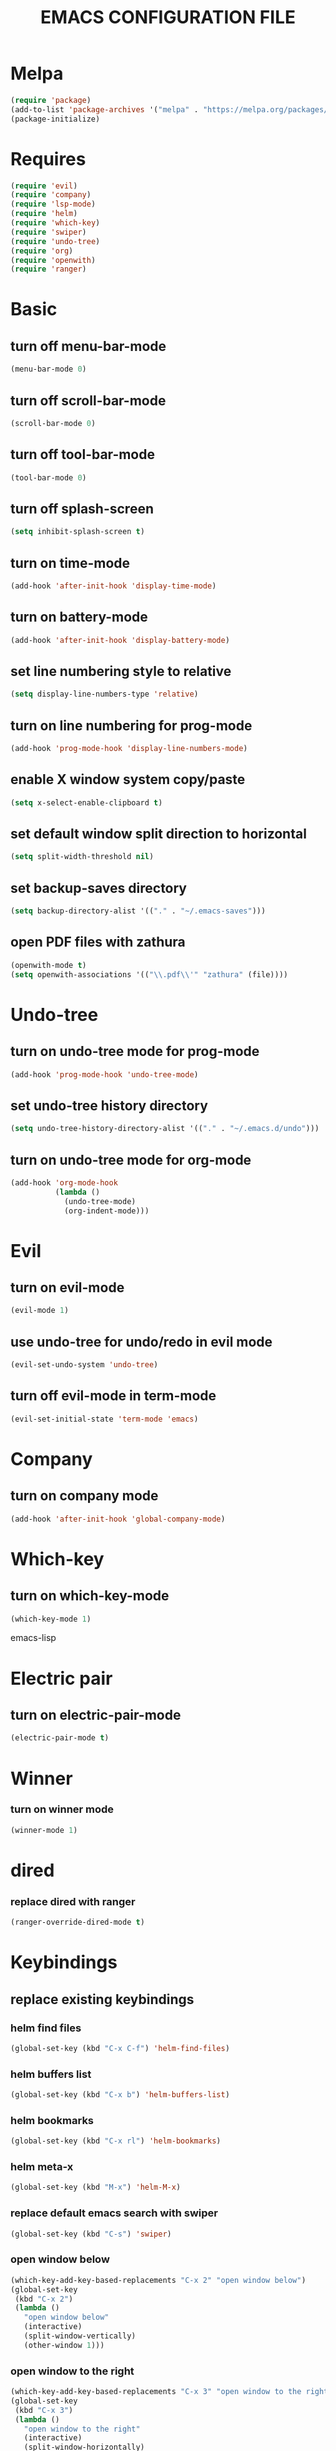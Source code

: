 # -*- mode: org -*
#+title:  EMACS CONFIGURATION FILE

* Melpa
#+BEGIN_SRC emacs-lisp
  (require 'package)
  (add-to-list 'package-archives '("melpa" . "https://melpa.org/packages/") t)
  (package-initialize)
#+END_SRC

* Requires
#+BEGIN_SRC emacs-lisp
  (require 'evil)
  (require 'company)
  (require 'lsp-mode)
  (require 'helm)
  (require 'which-key)
  (require 'swiper)
  (require 'undo-tree)
  (require 'org)
  (require 'openwith)
  (require 'ranger)
#+END_SRC

* Basic
** turn off menu-bar-mode
#+BEGIN_SRC emacs-lisp
  (menu-bar-mode 0)
#+END_SRC

** turn off scroll-bar-mode
#+BEGIN_SRC emacs-lisp
  (scroll-bar-mode 0)
#+END_SRC

** turn off tool-bar-mode
#+BEGIN_SRC emacs-lisp
  (tool-bar-mode 0)
#+END_SRC

** turn off splash-screen
#+BEGIN_SRC emacs-lisp
  (setq inhibit-splash-screen t)
#+END_SRC

** turn on time-mode
#+BEGIN_SRC emacs-lisp
  (add-hook 'after-init-hook 'display-time-mode)
#+END_SRC

** turn on battery-mode
#+BEGIN_SRC emacs-lisp
  (add-hook 'after-init-hook 'display-battery-mode)
#+END_SRC

** set line numbering style to relative
#+BEGIN_SRC emacs-lisp
  (setq display-line-numbers-type 'relative)
#+END_SRC

** turn on line numbering for prog-mode
#+BEGIN_SRC emacs-lisp
  (add-hook 'prog-mode-hook 'display-line-numbers-mode)
#+END_SRC

** enable X window system copy/paste
#+BEGIN_SRC emacs-lisp
  (setq x-select-enable-clipboard t)
#+END_SRC

** set default window split direction to horizontal
#+BEGIN_SRC emacs-lisp
  (setq split-width-threshold nil)
#+END_SRC

** set backup-saves directory
#+BEGIN_SRC emacs-lisp
  (setq backup-directory-alist '(("." . "~/.emacs-saves")))
#+END_SRC

** open PDF files with zathura
#+BEGIN_SRC emacs-lisp
  (openwith-mode t)
  (setq openwith-associations '(("\\.pdf\\'" "zathura" (file))))
#+END_SRC

* Undo-tree
** turn on undo-tree mode for prog-mode
#+BEGIN_SRC emacs-lisp
  (add-hook 'prog-mode-hook 'undo-tree-mode)
#+END_SRC

** set undo-tree history directory
#+BEGIN_SRC emacs-lisp
  (setq undo-tree-history-directory-alist '(("." . "~/.emacs.d/undo")))
#+END_SRC

** turn on undo-tree mode for org-mode
#+BEGIN_SRC emacs-lisp
  (add-hook 'org-mode-hook
            (lambda ()
              (undo-tree-mode)
              (org-indent-mode)))
#+END_SRC

* Evil 
** turn on evil-mode
#+BEGIN_SRC emacs-lisp
  (evil-mode 1)
#+END_SRC

** use undo-tree for undo/redo in evil mode
#+BEGIN_SRC emacs-lisp
  (evil-set-undo-system 'undo-tree)
#+END_SRC

** turn off evil-mode in term-mode
#+BEGIN_SRC emacs-lisp
  (evil-set-initial-state 'term-mode 'emacs)
#+END_SRC

* Company
** turn on company mode
#+BEGIN_SRC emacs-lisp
  (add-hook 'after-init-hook 'global-company-mode)
#+END_SRC

* Which-key
** turn on which-key-mode
#+BEGIN_SRC emacs-lisp
  (which-key-mode 1)
#+END_SRC
emacs-lisp

* Electric pair
** turn on electric-pair-mode
#+BEGIN_SRC emacs-lisp
  (electric-pair-mode t)
#+END_SRC

* Winner
*** turn on winner mode
#+BEGIN_SRC emacs-lisp
  (winner-mode 1)
#+END_SRC

* dired
*** replace dired with ranger
#+BEGIN_SRC emacs-lisp
  (ranger-override-dired-mode t)
#+END_SRC

* Keybindings
** replace existing keybindings
*** helm find files
#+BEGIN_SRC emacs-lisp
  (global-set-key (kbd "C-x C-f") 'helm-find-files)
#+END_SRC

*** helm buffers list
#+BEGIN_SRC emacs-lisp
  (global-set-key (kbd "C-x b") 'helm-buffers-list)
#+END_SRC

*** helm bookmarks
#+BEGIN_SRC emacs-lisp
  (global-set-key (kbd "C-x rl") 'helm-bookmarks)
#+END_SRC

*** helm meta-x
#+BEGIN_SRC emacs-lisp
  (global-set-key (kbd "M-x") 'helm-M-x)
#+END_SRC

*** replace default emacs search with swiper
#+BEGIN_SRC emacs-lisp
  (global-set-key (kbd "C-s") 'swiper)
#+END_SRC

*** open window below
#+BEGIN_SRC emacs-lisp
  (which-key-add-key-based-replacements "C-x 2" "open window below")
  (global-set-key
   (kbd "C-x 2")
   (lambda ()
     "open window below"
     (interactive)
     (split-window-vertically)
     (other-window 1)))
#+END_SRC

*** open window to the right
#+BEGIN_SRC emacs-lisp
  (which-key-add-key-based-replacements "C-x 3" "open window to the right")
  (global-set-key
   (kbd "C-x 3")
   (lambda ()
     "open window to the right"
     (interactive)
     (split-window-horizontally)
     (other-window 1)))
#+END_SRC


** adding new keybindings
*** evaluate current buffer
#+BEGIN_SRC emacs-lisp
  (global-set-key (kbd "C-x e") 'eval-buffer)
#+END_SRC

*** toggle fullscreen
#+BEGIN_SRC emacs-lisp
  (global-set-key (kbd "<C-tab> f") 'toggle-frame-fullscreen)
#+END_SRC

*** compile
#+BEGIN_SRC emacs-lisp
  (global-set-key (kbd "<C-tab> c") 'compile)
#+END_SRC

*** recompile
#+BEGIN_SRC emacs-lisp
  (global-set-key (kbd "<f5>") 'recompile)
#+END_SRC

*** run async shell command
#+BEGIN_SRC emacs-lisp
  (global-set-key (kbd "<C-tab> r") 'async-shell-command)
#+END_SRC

*** toggle imenu
#+BEGIN_SRC emacs-lisp
  (global-set-key (kbd "<C-tab> s") 'imenu)
#+END_SRC

*** edit emacs configuration file
#+BEGIN_SRC emacs-lisp
  (which-key-add-key-based-replacements "<C-tab> e" "edit emacs config")
  (global-set-key
   (kbd "<C-tab> e")
   (lambda ()
     "edit emacs config"
     (interactive)
     (find-file "~/.emacs.d/emacs.org")))
#+END_SRC

*** open a mini bash terminal below
#+BEGIN_SRC emacs-lisp
  (which-key-add-key-based-replacements "<C-tab> t" "open a mini terminal below")
  (global-set-key
   (kbd "<C-tab> t")
   (lambda ()
     "open a mini terminal below"
     (interactive)
     (split-window-vertically)
     (other-window 1)
     (shrink-window 10)
     (term "/bin/bash")))
#+END_SRC

*** undo previous window action
#+BEGIN_SRC emacs-lisp
  (global-set-key (kbd "<C-tab> u") 'winner-undo)
#+END_SRC

*** proced
#+BEGIN_SRC emacs-lisp
  (global-set-key (kbd "<C-tab> p") 'proced)
#+END_SRC

*** xref-find-definitions
#+BEGIN_SRC emacs-lisp
  (global-set-key (kbd "<C-tab> d") 'xref-find-definitions)
#+END_SRC

*** xref-find-definition
#+BEGIN_SRC emacs-lisp
  (global-set-key (kbd "<C-tab> D") 'xref-find-definitions-other-window)
#+END_SRC
* C
** enable lsp-mode, and disable lsp-indentation
#+BEGIN_SRC emacs-lisp
  (setq c-default-style "k&r")
  (add-hook 'c-mode-hook
            (lambda ()
              (lsp)
              (xref-etags-mode)
              (setq lsp-enable-indentation nil)))
#+END_SRC
